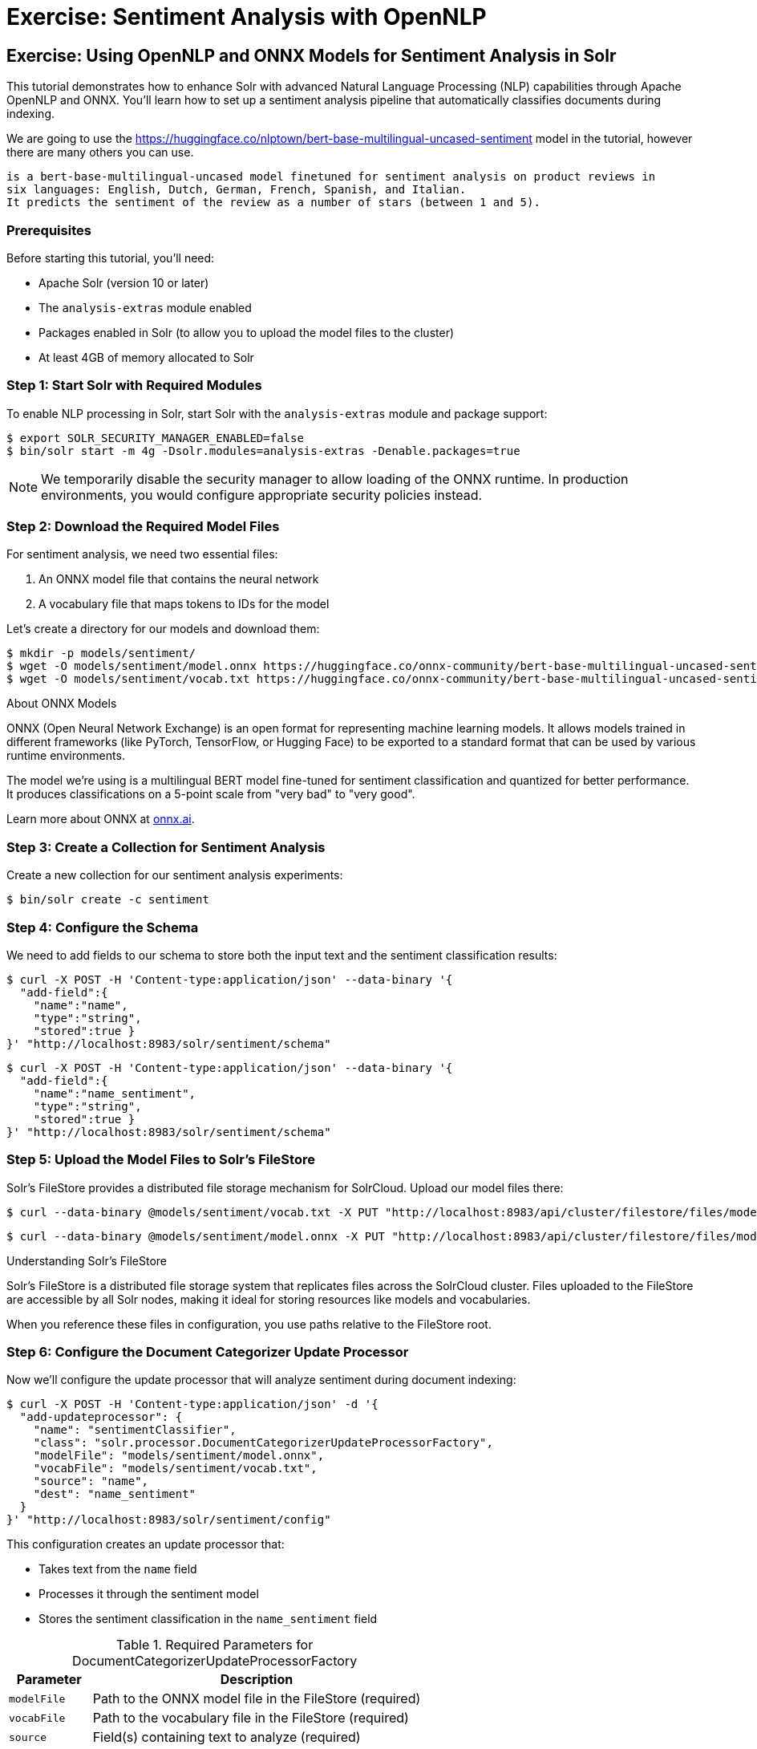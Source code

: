 = Exercise: Sentiment Analysis with OpenNLP
:experimental:
:tabs-sync-option:
// Licensed to the Apache Software Foundation (ASF) under one
// or more contributor license agreements.  See the NOTICE file
// distributed with this work for additional information
// regarding copyright ownership.  The ASF licenses this file
// to you under the Apache License, Version 2.0 (the
// "License"); you may not use this file except in compliance
// with the License.  You may obtain a copy of the License at
//
//   http://www.apache.org/licenses/LICENSE-2.0
//
// Unless required by applicable law or agreed to in writing,
// software distributed under the License is distributed on an
// "AS IS" BASIS, WITHOUT WARRANTIES OR CONDITIONS OF ANY
// KIND, either express or implied.  See the License for the
// specific language governing permissions and limitations
// under the License.

[[exercise-opennlp]]
== Exercise: Using OpenNLP and ONNX Models for Sentiment Analysis in Solr

This tutorial demonstrates how to enhance Solr with advanced Natural Language Processing (NLP) capabilities through Apache OpenNLP and ONNX. 
You'll learn how to set up a sentiment analysis pipeline that automatically classifies documents during indexing.

We are going to use the https://huggingface.co/nlptown/bert-base-multilingual-uncased-sentiment model in the tutorial, however there are many others you can use.

----
is a bert-base-multilingual-uncased model finetuned for sentiment analysis on product reviews in 
six languages: English, Dutch, German, French, Spanish, and Italian. 
It predicts the sentiment of the review as a number of stars (between 1 and 5).
----

=== Prerequisites

Before starting this tutorial, you'll need:

* Apache Solr (version 10 or later)
* The `analysis-extras` module enabled
* Packages enabled in Solr (to allow you to upload the model files to the cluster)
* At least 4GB of memory allocated to Solr

=== Step 1: Start Solr with Required Modules

To enable NLP processing in Solr, start Solr with the `analysis-extras` module and package support:

[,console]
----
$ export SOLR_SECURITY_MANAGER_ENABLED=false
$ bin/solr start -m 4g -Dsolr.modules=analysis-extras -Denable.packages=true
----

[NOTE]
====
We temporarily disable the security manager to allow loading of the ONNX runtime. In production environments, you would configure appropriate security policies instead.
====

=== Step 2: Download the Required Model Files

For sentiment analysis, we need two essential files:

1. An ONNX model file that contains the neural network
2. A vocabulary file that maps tokens to IDs for the model

Let's create a directory for our models and download them:

[,console]
----
$ mkdir -p models/sentiment/
$ wget -O models/sentiment/model.onnx https://huggingface.co/onnx-community/bert-base-multilingual-uncased-sentiment-ONNX/resolve/main/onnx/model_quantized.onnx
$ wget -O models/sentiment/vocab.txt https://huggingface.co/onnx-community/bert-base-multilingual-uncased-sentiment-ONNX/raw/main/vocab.txt
----

.About ONNX Models
[sidebar]
****
ONNX (Open Neural Network Exchange) is an open format for representing machine learning models. It allows models trained in different frameworks (like PyTorch, TensorFlow, or Hugging Face) to be exported to a standard format that can be used by various runtime environments.

The model we're using is a multilingual BERT model fine-tuned for sentiment classification and quantized for better performance. It produces classifications on a 5-point scale from "very bad" to "very good".

Learn more about ONNX at https://onnx.ai[onnx.ai^, role="external", window="_blank"].
****

=== Step 3: Create a Collection for Sentiment Analysis

Create a new collection for our sentiment analysis experiments:

[,console]
----
$ bin/solr create -c sentiment
----

=== Step 4: Configure the Schema

We need to add fields to our schema to store both the input text and the sentiment classification results:

[,console]
----
$ curl -X POST -H 'Content-type:application/json' --data-binary '{
  "add-field":{
    "name":"name",
    "type":"string",
    "stored":true }
}' "http://localhost:8983/solr/sentiment/schema"
----

[,console]
----
$ curl -X POST -H 'Content-type:application/json' --data-binary '{
  "add-field":{
    "name":"name_sentiment",
    "type":"string",
    "stored":true }
}' "http://localhost:8983/solr/sentiment/schema"
----

=== Step 5: Upload the Model Files to Solr's FileStore

Solr's FileStore provides a distributed file storage mechanism for SolrCloud. Upload our model files there:

[,console]
----
$ curl --data-binary @models/sentiment/vocab.txt -X PUT "http://localhost:8983/api/cluster/filestore/files/models/sentiment/vocab.txt"
----

[,console]
----
$ curl --data-binary @models/sentiment/model.onnx -X PUT "http://localhost:8983/api/cluster/filestore/files/models/sentiment/model.onnx"
----

.Understanding Solr's FileStore
[sidebar]
****
Solr's FileStore is a distributed file storage system that replicates files across the SolrCloud cluster. Files uploaded to the FileStore are accessible by all Solr nodes, making it ideal for storing resources like models and vocabularies.

When you reference these files in configuration, you use paths relative to the FileStore root.
****

=== Step 6: Configure the Document Categorizer Update Processor

Now we'll configure the update processor that will analyze sentiment during document indexing:

[,console]
----
$ curl -X POST -H 'Content-type:application/json' -d '{
  "add-updateprocessor": {
    "name": "sentimentClassifier",
    "class": "solr.processor.DocumentCategorizerUpdateProcessorFactory",
    "modelFile": "models/sentiment/model.onnx",
    "vocabFile": "models/sentiment/vocab.txt",
    "source": "name",
    "dest": "name_sentiment"
  }
}' "http://localhost:8983/solr/sentiment/config"
----

This configuration creates an update processor that:

* Takes text from the `name` field
* Processes it through the sentiment model
* Stores the sentiment classification in the `name_sentiment` field

.Required Parameters for DocumentCategorizerUpdateProcessorFactory
[cols="1,4"]
|===
|Parameter |Description

|`modelFile`
|Path to the ONNX model file in the FileStore (required)

|`vocabFile`
|Path to the vocabulary file in the FileStore (required)

|`source`
|Field(s) containing text to analyze (required)

|`dest`
|Field where sentiment results will be stored (required)
|===

=== Step 7: Index Documents with Sentiment Analysis

Let's index some sample documents to see the sentiment analysis in action:

[,console]
----
$ curl -X POST -H 'Content-type:application/json' -d '[
  {
    "id":"good",
    "name": "that was an awesome movie!"
  },
  {
    "id":"bad",
    "name": "that movie was bad and terrible"
  }
]' "http://localhost:8983/solr/sentiment/update/json?processor=sentimentClassifier&commit=true"
----

Notice that we specify the processor name with `processor=sentimentClassifier` in the URL.

=== Step 8: Query and Verify the Results

Query the documents to see the sentiment classifications:

[,console]
----
$ curl -X GET "http://localhost:8983/solr/sentiment/select?q=id:good"
----

You should see the positive review classified as "very good":

[,json]
----
{
  "response":{"numFound":1,"start":0,"docs":[
    {
      "id":"good",
      "name":"that was an awesome movie!",
      "name_sentiment":"very good",
      "_version_":1687591998864932864}]
  }
}
----

Check the negative review:

[,console]
----
$ curl -X GET "http://localhost:8983/solr/sentiment/select?q=id:bad"
----

The result should show "very bad" sentiment:

[,json]
----
{
  "response":{"numFound":1,"start":0,"docs":[
    {
      "id":"bad",
      "name":"that movie was bad and terrible",
      "name_sentiment":"very bad",
      "_version_":1687591998897568768}]
  }
}
----

=== Advanced Configuration Options

The `DocumentCategorizerUpdateProcessorFactory` supports several advanced configuration options. Here are some examples from real-world use cases:

==== Processing Multiple Source Fields

You can specify multiple source fields either as separate `source` parameters or as an array:

[,xml]
----
<processor class="solr.processor.DocumentCategorizerUpdateProcessorFactory">
  <str name="modelFile">models/sentiment/model.onnx</str>
  <str name="vocabFile">models/sentiment/vocab.txt</str>
  <str name="source">title</str>
  <str name="source">content</str>
  <str name="dest">document_sentiment</str>
</processor>
----

Or using JSON configuration:

[,json]
----
{
  "add-updateprocessor": {
    "name": "multiFieldSentiment",
    "class": "solr.processor.DocumentCategorizerUpdateProcessorFactory",
    "modelFile": "models/sentiment/model.onnx",
    "vocabFile": "models/sentiment/vocab.txt",
    "source": ["title", "content", "comments"],
    "dest": "document_sentiment"
  }
}
----

==== Using Field Pattern Matching (Regex)

You can use regular expressions to select fields to process:

[,xml]
----
<processor class="solr.processor.DocumentCategorizerUpdateProcessorFactory">
  <str name="modelFile">models/sentiment/model.onnx</str>
  <str name="vocabFile">models/sentiment/vocab.txt</str>
  <lst name="source">
    <str name="fieldRegex">.*_text$|comments_.*</str>
  </lst>
  <str name="dest">sentiment</str>
</processor>
----

This will process any field ending with `\_text` or starting with `comments_`.

==== Dynamic Destination Field Names

You can dynamically generate destination field names based on source field patterns:

[,xml]
----
<processor class="solr.processor.DocumentCategorizerUpdateProcessorFactory">
  <str name="modelFile">models/sentiment/model.onnx</str>
  <str name="vocabFile">models/sentiment/vocab.txt</str>
  <lst name="source">
    <str name="fieldRegex">review_\d+_text</str>
  </lst>
  <lst name="dest">
    <str name="pattern">review_(\d+)_text</str>
    <str name="replacement">review_$1_sentiment</str>
  </lst>
</processor>
----

This would process fields like `review_1_text` and store results in corresponding fields like `review_1_sentiment`.

==== Field Selection with Exclusions

You can include certain fields and exclude others:

[,xml]
----
<processor class="solr.processor.DocumentCategorizerUpdateProcessorFactory">
  <str name="modelFile">models/sentiment/model.onnx</str>
  <str name="vocabFile">models/sentiment/vocab.txt</str>
  <lst name="source">
    <str name="fieldRegex">text.*</str>
    <lst name="exclude">
      <str name="fieldRegex">text\_private\_.*</str>
    </lst>
  </lst>
  <str name="dest">sentiment</str>
</processor>
----

This selects all fields starting with `text` except those starting with `text_private_`.

==== Creating a Custom Update Processor Chain

For a permanent configuration, define an update processor chain in `solrconfig.xml`:

[,xml]
----
<updateRequestProcessorChain name="sentiment-analysis-chain">
  <processor class="solr.processor.DocumentCategorizerUpdateProcessorFactory">
    <str name="modelFile">models/sentiment/model.onnx</str>
    <str name="vocabFile">models/sentiment/vocab.txt</str>
    <str name="source">name</str>
    <str name="dest">name_sentiment</str>
  </processor>
  <processor class="solr.LogUpdateProcessorFactory" />
  <processor class="solr.RunUpdateProcessorFactory" />
</updateRequestProcessorChain>
----

You can then use this chain by default or explicitly reference it when indexing:

[,console]
----
$ curl "http://localhost:8983/solr/sentiment/update/json?update.chain=sentiment-analysis-chain" -d '...'
----

=== Practical Applications of Sentiment Analysis in Solr

==== Faceting by Sentiment

Create facets based on sentiment to understand opinion distribution:

[,console]
----
$ curl "http://localhost:8983/solr/sentiment/select?q=*:*&facet=true&facet.field=name_sentiment"
----

==== Filtering by Sentiment

Filter search results to show only documents with specific sentiment:

[,console]
----
$ curl "http://localhost:8983/solr/sentiment/select?q=product_type:electronics&fq=name_sentiment:very%20good"
----

==== Boosting by Sentiment

Boost documents with positive sentiment in search results:

[,console]
----
$ curl "http://localhost:8983/solr/sentiment/select?q=*:*&defType=edismax&bq=name_sentiment:very%20good^5.0"
----

==== Time-Based Sentiment Analysis

Analyze sentiment trends over time using time-based queries and facets:

[,console]
----
$ curl "http://localhost:8983/solr/sentiment/select?q=*:*&facet=true&facet.range=timestamp&facet.range.start=NOW/DAY-30DAY&facet.range.end=NOW&facet.range.gap=%2B1DAY&facet.pivot=timestamp,name_sentiment"
----

=== Performance Considerations

When using ONNX models in Solr, consider these performance aspects:

* **Memory Usage**: ONNX models can be memory-intensive. Ensure sufficient heap space.
* **Batch Processing**: For large document sets, consider batching updates.
* **Model Size**: Quantized models (like the one in our example) offer better performance.
* **CPU Utilization**: NLP processing is CPU-intensive. Consider CPU resources when planning deployments.  We anticipate in the future leveraging ONNX on the GPU.
* **Response Time Impact**: The additional processing increases indexing time but not query time.

A pattern that has been demonstrated is to index each document twice.
The first time you index the document without any sentiment analysis so you get the basic data into the index quickly and made available to users.
The second time you enable the `update.chain` and that performs the sentiment analysis.

=== Going Beyond Sentiment Analysis

The same approach can be extended to other NLP tasks using different models:

* **Named Entity Recognition**: Use `OpenNLPExtractNamedEntitiesUpdateProcessorFactory` to identify entities
* **Language Detection**: Use `OpenNLPLangDetectUpdateProcessorFactory` for automatic language identification
* **Document Classification**: Use custom models for topic or category classification
* **Summarization**: Extract key sentences or generate summaries during indexing

=== Troubleshooting

==== Common Issues and Solutions

1. **Model Loading Errors**:
   * Ensure paths to model files are correct
   * Verify models are properly uploaded to the FileStore
   * Check that the security manager is configured to allow ONNX

2. **Out of Memory Errors**:
   * Increase JVM heap space with `-m` parameter
   * Use quantized models to reduce memory usage
   * Process documents in smaller batches

3. **Unexpected Classifications**:
   * Check that text preprocessing matches model expectations
   * Ensure vocabulary file corresponds to the model
   * Consider text normalization in your schema definition

=== Conclusion

In this tutorial, you learned how to:

1. Configure Solr with OpenNLP and ONNX runtime
2. Load and use a pre-trained sentiment analysis model
3. Set up a document categorizer update processor
4. Process documents with automatic sentiment classification
5. Use advanced configuration options for complex scenarios
6. Apply sentiment analysis in practical search applications

This integration demonstrates how Solr can leverage modern NLP capabilities to enhance search and analytics functionality. By automatically enriching documents with sentiment information during indexing, you can provide more nuanced search experiences and gain deeper insights into your text data.

=== Cleaning Up

When you're done with this tutorial, stop Solr:

[,console]
----
$ bin/solr stop --all
----
